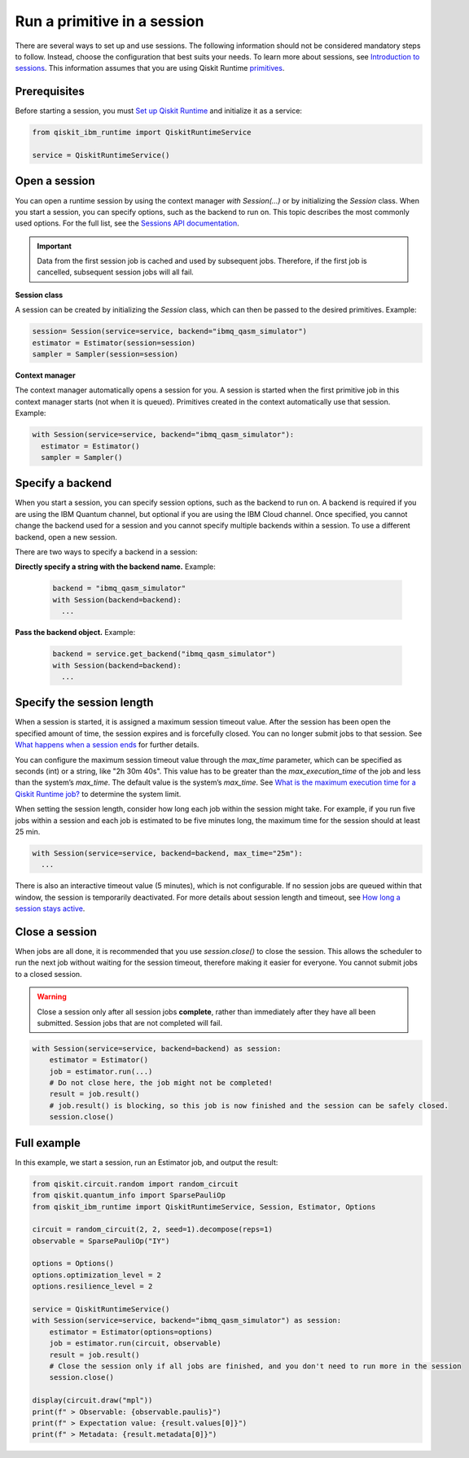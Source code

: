 Run a primitive in a session
=================================

There are several ways to set up and use sessions. The following information should not be considered mandatory steps to follow. Instead, choose the configuration that best suits your needs. To learn more about sessions, see `Introduction to sessions <../sessions.html>`__. This information assumes that you are using Qiskit Runtime `primitives <../primitives.html>`__.

Prerequisites
--------------

Before starting a session, you must `Set up Qiskit Runtime <https://qiskit.org/documentation/partners/qiskit_ibm_runtime/getting_started.html>`__ and initialize it as a service:

.. code-block:: python

  from qiskit_ibm_runtime import QiskitRuntimeService

  service = QiskitRuntimeService()

Open a session
-----------------

You can open a runtime session by using the context manager `with Session(…)` or by initializing the `Session` class. When you start a session, you can specify options, such as the backend to run on. This topic describes the most commonly used options.  For the full list, see the `Sessions API documentation <https://qiskit.org/documentation/partners/qiskit_ibm_runtime/stubs/qiskit_ibm_runtime.Session.html#qiskit_ibm_runtime.Session>`__.

.. important::
  Data from the first session job is cached and used by subsequent jobs.  Therefore, if the first job is cancelled, subsequent session jobs will all fail.

**Session class**

A session can be created by initializing the `Session` class, which can then be passed to the desired primitives. Example:

.. code-block:: python

  session= Session(service=service, backend="ibmq_qasm_simulator")
  estimator = Estimator(session=session)
  sampler = Sampler(session=session)

**Context manager**

The context manager automatically opens a session for you. A session is started when the first primitive job in this context manager starts (not when it is queued).  Primitives created in the context automatically use that session. Example:

.. code-block:: python

  with Session(service=service, backend="ibmq_qasm_simulator"):
    estimator = Estimator()
    sampler = Sampler()


Specify a backend
-----------------

When you start a session, you can specify session options, such as the backend to run on. A backend is required if you are using the IBM Quantum channel, but optional if you are using the IBM Cloud channel. Once specified, you cannot change the backend used for a session and you cannot specify multiple backends within a session.  To use a different backend, open a new session.

There are two ways to specify a backend in a session:

**Directly specify a string with the backend name.** Example:

  .. code-block:: python

    backend = "ibmq_qasm_simulator"
    with Session(backend=backend):
      ...

**Pass the backend object.** Example:

  .. code-block:: python

    backend = service.get_backend("ibmq_qasm_simulator")
    with Session(backend=backend):
      ...


Specify the session length
--------------------------

When a session is started, it is assigned a maximum session timeout value. After the session has been open the specified amount of time, the session expires and is forcefully closed. You can no longer submit jobs to that session.  See `What happens when a session ends <../sessions.html#ends>`__ for further details.

You can configure the maximum session timeout value through the `max_time` parameter, which can be specified as seconds (int) or a string, like "2h 30m 40s".  This value has to be greater than the `max_execution_time` of the job and less than the system’s `max_time`. The default value is the system’s `max_time`. See `What is the maximum execution time for a Qiskit Runtime job? <../faqs/max_execution_time.html>`__ to determine the system limit.

When setting the session length, consider how long each job within the session might take. For example, if you run five jobs within a session and each job is estimated to be five minutes long, the maximum time for the session should at least 25 min.

.. code-block:: python

  with Session(service=service, backend=backend, max_time="25m"):
    ...

There is also an interactive timeout value (5 minutes), which is not configurable.  If no session jobs are queued within that window, the session is temporarily deactivated. For more details about session length and timeout, see `How long a session stays active <../sessions.html#active>`__.

.. _close session:

Close a session
---------------

When jobs are all done, it is recommended that you use `session.close()` to close the session. This allows the scheduler to run the next job without waiting for the session timeout,  therefore making it easier for everyone.  You cannot submit jobs to a closed session.

.. warning::
  Close a session only after all session jobs **complete**, rather than immediately after they have all been submitted. Session jobs that are not completed will fail.

.. code-block:: python

  with Session(service=service, backend=backend) as session:
      estimator = Estimator()
      job = estimator.run(...)
      # Do not close here, the job might not be completed!
      result = job.result()
      # job.result() is blocking, so this job is now finished and the session can be safely closed.
      session.close()

Full example
------------

In this example, we start a session, run an Estimator job, and output the result:

.. code-block:: python

  from qiskit.circuit.random import random_circuit
  from qiskit.quantum_info import SparsePauliOp
  from qiskit_ibm_runtime import QiskitRuntimeService, Session, Estimator, Options

  circuit = random_circuit(2, 2, seed=1).decompose(reps=1)
  observable = SparsePauliOp("IY")

  options = Options()
  options.optimization_level = 2
  options.resilience_level = 2

  service = QiskitRuntimeService()
  with Session(service=service, backend="ibmq_qasm_simulator") as session:
      estimator = Estimator(options=options)
      job = estimator.run(circuit, observable)
      result = job.result()
      # Close the session only if all jobs are finished, and you don't need to run more in the session
      session.close()

  display(circuit.draw("mpl"))
  print(f" > Observable: {observable.paulis}")
  print(f" > Expectation value: {result.values[0]}")
  print(f" > Metadata: {result.metadata[0]}")